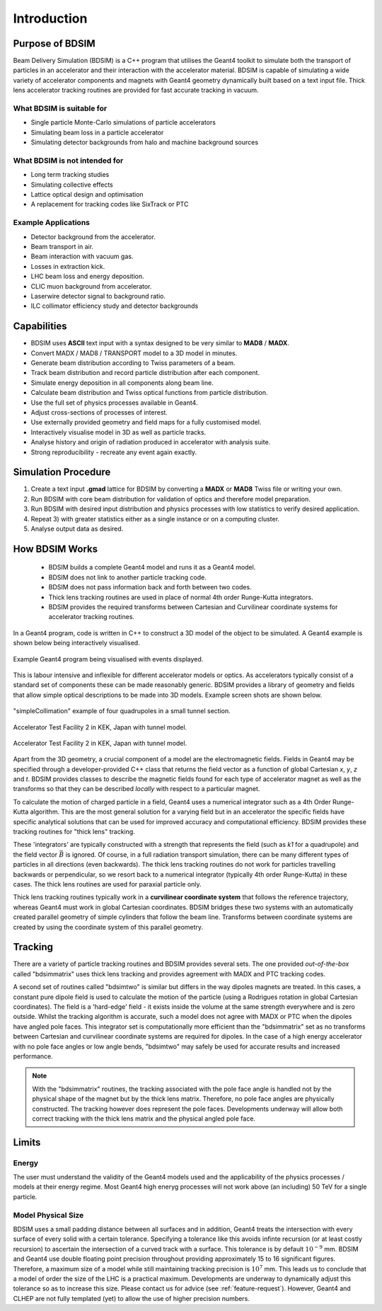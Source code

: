************
Introduction
************


Purpose of BDSIM
================

Beam Delivery Simulation (BDSIM) is a C++ program that utilises the Geant4
toolkit to simulate both the transport of particles in an accelerator and
their interaction with the accelerator material. BDSIM is capable of
simulating a wide variety of accelerator components and magnets with Geant4
geometry dynamically built based on a text input file. Thick lens accelerator
tracking routines are provided for fast accurate tracking in vacuum.

What BDSIM is suitable for
--------------------------

* Single particle Monte-Carlo simulations of particle accelerators
* Simulating beam loss in a particle accelerator
* Simulating detector backgrounds from halo and machine background sources

What BDSIM is not intended for
------------------------------

* Long term tracking studies
* Simulating collective effects
* Lattice optical design and optimisation
* A replacement for tracking codes like SixTrack or PTC

Example Applications
--------------------

* Detector background from the accelerator.
* Beam transport in air.
* Beam interaction with vacuum gas.
* Losses in extraction kick.
* LHC beam loss and energy deposition.
* CLIC muon background from accelerator.
* Laserwire detector signal to background ratio.
* ILC collimator efficiency study and detector backgrounds

Capabilities
============

* BDSIM uses **ASCII** text input with a syntax designed to be very similar to
  **MAD8** / **MADX**.
* Convert MADX / MAD8 / TRANSPORT model to a 3D model in minutes.
* Generate beam distribution according to Twiss parameters of a beam.
* Track beam distribution and record particle distribution after each component.
* Simulate energy deposition in all components along beam line.
* Calculate beam distribution and Twiss optical functions from particle distribution.
* Use the full set of physics processes available in Geant4.
* Adjust cross-sections of processes of interest.
* Use externally provided geometry and field maps for a fully customised model.
* Interactively visualise model in 3D as well as particle tracks.
* Analyse history and origin of radiation produced in accelerator with analysis suite.
* Strong reproducibility - recreate any event again exactly.


Simulation Procedure
====================

1) Create a text input **.gmad** lattice for BDSIM by converting a **MADX** or **MAD8** Twiss file or writing your own.
2) Run BDSIM with core beam distribution for validation of optics and therefore model preparation.
3) Run BDSIM with desired input distribution and physics processes with low statistics to verify desired application.
4) Repeat 3) with greater statistics either as a single instance or on a computing cluster.
5) Analyse output data as desired.

How BDSIM Works
===============

 * BDSIM builds a complete Geant4 model and runs it as a Geant4 model.
 * BDSIM does not link to another particle tracking code.
 * BDSIM does not pass information back and forth between two codes.
 * Thick lens tracking routines are used in place of normal 4th order Runge-Kutta integrators.
 * BDSIM provides the required transforms between Cartesian and Curvilinear coordinate systems for accelerator tracking routines.

In a Geant4 program, code is written in C++ to construct a 3D model of the object
to be simulated. A Geant4 example is shown below being interactively visualised.


.. figure:: figures/geant4_application.png
	    :width: 90%
	    :align: center

	    Example Geant4 program being visualised with events displayed.

This is labour intensive and inflexible for different accelerator models or optics. As
accelerators typically consist of a standard set of components these can be made
reasonably generic. BDSIM provides a library of geometry and fields that allow
simple optical descriptions to be made into 3D models. Example screen shots are shown
below.

.. figure:: figures/example-simpleCollimation.png
	    :width: 90%
	    :align: center

	    "simpleCollimation" example of four quadrupoles in a small tunnel section.

.. figure:: figures/example-atf2.png
	    :width: 90%
	    :align: center

	    Accelerator Test Facility 2 in KEK, Japan with tunnel model.

.. figure:: figures/example-atf2-2.png
	    :width: 90%
	    :align: center

	    Accelerator Test Facility 2 in KEK, Japan with tunnel model.


Apart from the 3D geometry, a crucial component of a model are the electromagnetic
fields. Fields in Geant4 may be specified through a developer-provided C++ class that returns
the field vector as a function of global Cartesian `x`, `y`, `z` and `t`. BDSIM provides
classes to describe the magnetic fields found for each type of accelerator magnet as well
as the transforms so that they can be described *locally* with respect to a particular magnet.

To calculate the motion of charged particle in a field, Geant4 uses a numerical integrator
such as a 4th Order Runge-Kutta algorithm. This are the most general solution for a varying
field but in an accelerator the specific fields have specific analytical solutions that
can be used for improved accuracy and computational efficiency. BDSIM provides these tracking
routines for "thick lens" tracking.

These 'integrators' are typically constructed with a strength that represents the field
(such as `k1` for a quadrupole) and the field vector :math:`\vec{B}` is ignored. Of course,
in a full radiation transport simulation, there can be many different types of particles
in all directions (even backwards). The thick lens tracking routines do not work for
particles travelling backwards or perpendicular, so we resort back to a numerical
integrator (typically 4th order Runge-Kutta) in these cases. The thick lens routines
are used for paraxial particle only.

Thick lens tracking routines typically work in a **curvilinear coordinate system**
that follows the reference trajectory, whereas Geant4 must work in global Cartesian
coordinates. BDSIM bridges these two systems with an automatically created parallel
geometry of simple cylinders that follow the beam line. Transforms between coordinate
systems are created by using the coordinate system of this parallel geometry.


.. _tracking-introduction:

Tracking
========

There are a variety of particle tracking routines and BDSIM provides several sets. The one
provided *out-of-the-box* called "bdsimmatrix" uses thick lens tracking and provides
agreement with MADX and PTC tracking codes.

A second set of routines called "bdsimtwo" is similar but differs in the way dipoles magnets
are treated. In this cases, a constant pure dipole field is used to calculate the motion
of the particle (using a Rodrigues rotation in global Cartesian coordinates). The field
is a 'hard-edge' field - it exists inside the volume at the same strength everywhere and is
zero outside. Whilst the tracking algorithm is accurate, such a model does not agree with
MADX or PTC when the dipoles have angled pole faces. This integrator set is computationally
more efficient than the "bdsimmatrix" set as no transforms between Cartesian and curvilinear
coordinate systems are required for dipoles. In the case of a high energy accelerator with
no pole face angles or low angle bends, "bdsimtwo" may safely be used for accurate results
and increased performance.

.. note:: With the "bdsimmatrix" routines, the tracking associated with the pole face angle is
	  handled not by the physical shape of the magnet but by the thick lens matrix. Therefore,
	  no pole face angles are physically constructed. The tracking however does represent the
	  pole faces. Developments underway will allow both correct tracking with the thick lens
	  matrix and the physical angled pole face.


Limits
======

Energy
------

The user must understand the validity of the Geant4 models used and the applicability of the
physics processes / models at their energy regime. Most Geant4 high eneryg processes will not
work above (an including) 50 TeV for a single particle.

Model Physical Size
-------------------

BDSIM uses a small padding distance between all surfaces and in addition, Geant4 treats the
intersection with every surface of every solid with a certain tolerance. Specifying a tolerance
like this avoids infinte recursion (or at least costly recursion) to ascertain the intersection
of a curved track with a surface. This tolerance is by default :math:`10^{-9}` mm. BDSIM and Geant4
use double floating point precision throughout providing approximately 15 to 16 significant figures.
Therefore, a maximum size of a model while still maintaining tracking precision is :math:`10^7` mm.
This leads us to conclude that a model of order the size of the LHC is a practical maximum.
Developments are underway to dynamically adjust this tolerance so as to increase this size. Please
contact us for advice (see :ref:`feature-request`). However, Geant4 and CLHEP are not fully templated
(yet) to allow the use of higher precision numbers.
